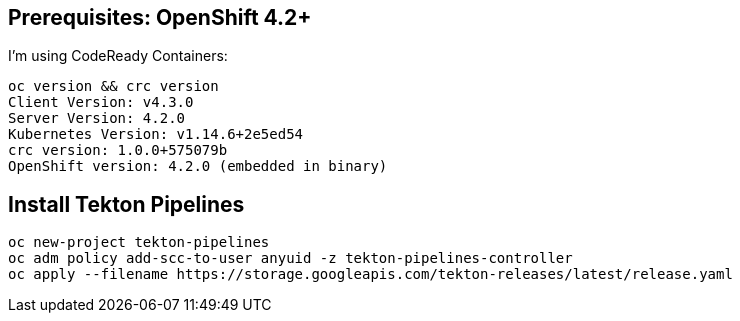 
== Prerequisites: OpenShift 4.2+

I'm using CodeReady Containers:

----
oc version && crc version
Client Version: v4.3.0
Server Version: 4.2.0
Kubernetes Version: v1.14.6+2e5ed54
crc version: 1.0.0+575079b
OpenShift version: 4.2.0 (embedded in binary)
----

== Install Tekton Pipelines

----
oc new-project tekton-pipelines
oc adm policy add-scc-to-user anyuid -z tekton-pipelines-controller
oc apply --filename https://storage.googleapis.com/tekton-releases/latest/release.yaml
----
